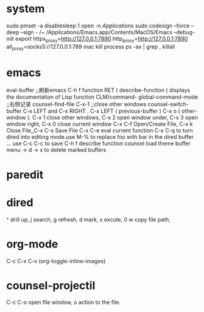 
* system

sudo pmset -a disablesleep 1
open -n /Applications/
sudo codesign --force --deep --sign - /~
/Applications/Emacs.app/Contents/MacOS/Emacs --debug-init
export https_proxy=http://127.0.0.1:7890 http_proxy=http://127.0.0.1:7890 all_proxy=socks5://127.0.0.1:789
mac kill process  ps -ax | grep , killall 

* emacs


eval-buffer ;;刷新emacs
C-h f function RET ( describe-function ) displays the documentation of Lisp function
CLM/command-  global-command-mode ;;右侧记录
counsel-find-file
C-x-1 ;;close other windows
counsel-switch-buffer
C-x LEFT and C-x RIGHT . C-x LEFT ( previous-buffer ) C-x o ( other-window ).
C-x 1 close other windows, C-x 2 open window under, C-x 3 open window right, C-x 0 close current window
C-x C-f	Open/Create File, C-x k	Close File,,C-x C-s	Save File
C-x C-e eval current function
C-x C-q to turn dired into editing mode.use M-% to replace foo with bar in the dired buffer. ...
use C-c C-c to save
C-h f describe function
counsel load theme
buffer menu -> d -> x to delete marked buffers



* paredit
#+ATTR_ORG: :width 1200
[[/Users/iceonfire/github/Scheme/paredit_command.png]]

* dired
^ drill up, j search, g refresh, d mark, x excute, 0 w copy file path, 

* org-mode
C-c C-x C-v (org-toggle-inline-images) 

* counsel-projectil
C-c C-o open file window, o action to the file.
